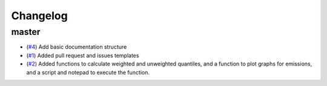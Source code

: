 Changelog
=========

master
------

- (`#4 <https://github.com/znicholls/silicone/pull/4>`_) Add basic documentation structure
- (`#1 <https://github.com/znicholls/silicone/pull/1>`_) Added pull request and issues templates

- (`#2 <https://github.com/znicholls/silicone/pull/2>`_) Added functions to calculate weighted and unweighted quantiles,
  and a function to plot graphs for emissions, and a script and notepad to execute the function.
